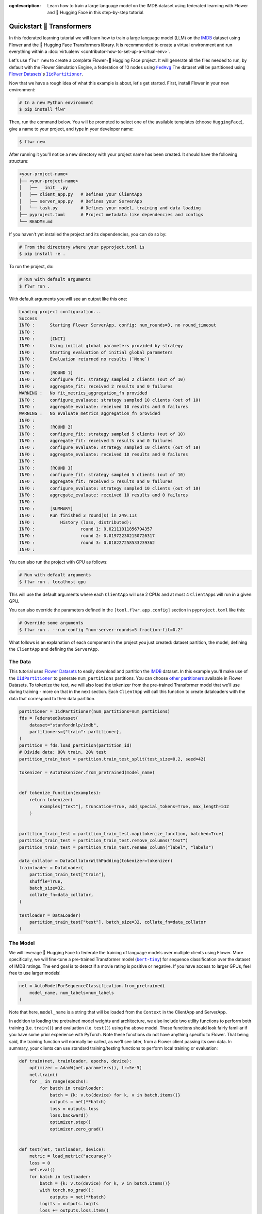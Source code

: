 :og:description: Learn how to train a large language model on the IMDB dataset using federated learning with Flower and 🤗 Hugging Face in this step-by-step tutorial.
.. meta::
    :description: Learn how to train a large language model on the IMDB dataset using federated learning with Flower and 🤗 Hugging Face in this step-by-step tutorial.

.. _quickstart-huggingface:

Quickstart 🤗 Transformers
=========================

In this federated learning tutorial we will learn how to train a large language model
(LLM) on the `IMDB <https://huggingface.co/datasets/stanfordnlp/imdb>`_ dataset using
Flower and the 🤗 Hugging Face Transformers library. It is recommended to create a
virtual environment and run everything within a :doc:`virtualenv
<contributor-how-to-set-up-a-virtual-env>`.

Let's use ``flwr new`` to create a complete Flower+🤗 Hugging Face project. It will
generate all the files needed to run, by default with the Flower Simulation Engine, a
federation of 10 nodes using |fedavg|_ The dataset will be partitioned using
|flowerdatasets|_'s |iidpartitioner|_.

Now that we have a rough idea of what this example is about, let's get started. First,
install Flower in your new environment:

.. code-block:: shell

    # In a new Python environment
    $ pip install flwr

Then, run the command below. You will be prompted to select one of the available
templates (choose ``HuggingFace``), give a name to your project, and type in your
developer name:

.. code-block:: shell

    $ flwr new

After running it you'll notice a new directory with your project name has been created.
It should have the following structure:

.. code-block:: shell

    <your-project-name>
    ├── <your-project-name>
    │   ├── __init__.py
    │   ├── client_app.py   # Defines your ClientApp
    │   ├── server_app.py   # Defines your ServerApp
    │   └── task.py         # Defines your model, training and data loading
    ├── pyproject.toml      # Project metadata like dependencies and configs
    └── README.md

If you haven't yet installed the project and its dependencies, you can do so by:

.. code-block:: shell

    # From the directory where your pyproject.toml is
    $ pip install -e .

To run the project, do:

.. code-block:: shell

    # Run with default arguments
    $ flwr run .

With default arguments you will see an output like this one:

.. code-block:: shell

    Loading project configuration...
    Success
    INFO :      Starting Flower ServerApp, config: num_rounds=3, no round_timeout
    INFO :
    INFO :      [INIT]
    INFO :      Using initial global parameters provided by strategy
    INFO :      Starting evaluation of initial global parameters
    INFO :      Evaluation returned no results (`None`)
    INFO :
    INFO :      [ROUND 1]
    INFO :      configure_fit: strategy sampled 2 clients (out of 10)
    INFO :      aggregate_fit: received 2 results and 0 failures
    WARNING :   No fit_metrics_aggregation_fn provided
    INFO :      configure_evaluate: strategy sampled 10 clients (out of 10)
    INFO :      aggregate_evaluate: received 10 results and 0 failures
    WARNING :   No evaluate_metrics_aggregation_fn provided
    INFO :
    INFO :      [ROUND 2]
    INFO :      configure_fit: strategy sampled 5 clients (out of 10)
    INFO :      aggregate_fit: received 5 results and 0 failures
    INFO :      configure_evaluate: strategy sampled 10 clients (out of 10)
    INFO :      aggregate_evaluate: received 10 results and 0 failures
    INFO :
    INFO :      [ROUND 3]
    INFO :      configure_fit: strategy sampled 5 clients (out of 10)
    INFO :      aggregate_fit: received 5 results and 0 failures
    INFO :      configure_evaluate: strategy sampled 10 clients (out of 10)
    INFO :      aggregate_evaluate: received 10 results and 0 failures
    INFO :
    INFO :      [SUMMARY]
    INFO :      Run finished 3 round(s) in 249.11s
    INFO :          History (loss, distributed):
    INFO :                  round 1: 0.02111011856794357
    INFO :                  round 2: 0.019722302150726317
    INFO :                  round 3: 0.018227258533239362
    INFO :

You can also run the project with GPU as follows:

.. code-block:: shell

    # Run with default arguments
    $ flwr run . localhost-gpu

This will use the default arguments where each ``ClientApp`` will use 2 CPUs and at most
4 ``ClientApp``\s will run in a given GPU.

You can also override the parameters defined in the ``[tool.flwr.app.config]`` section
in ``pyproject.toml`` like this:

.. code-block:: shell

    # Override some arguments
    $ flwr run . --run-config "num-server-rounds=5 fraction-fit=0.2"

What follows is an explanation of each component in the project you just created:
dataset partition, the model, defining the ``ClientApp`` and defining the ``ServerApp``.

The Data
--------

This tutorial uses |flowerdatasets|_ to easily download and partition the `IMDB
<https://huggingface.co/datasets/stanfordnlp/imdb>`_ dataset. In this example you'll
make use of the |iidpartitioner|_ to generate ``num_partitions`` partitions. You can
choose |otherpartitioners|_ available in Flower Datasets. To tokenize the text, we will
also load the tokenizer from the pre-trained Transformer model that we'll use during
training - more on that in the next section. Each ``ClientApp`` will call this function
to create dataloaders with the data that correspond to their data partition.

.. code-block:: python

    partitioner = IidPartitioner(num_partitions=num_partitions)
    fds = FederatedDataset(
        dataset="stanfordnlp/imdb",
        partitioners={"train": partitioner},
    )
    partition = fds.load_partition(partition_id)
    # Divide data: 80% train, 20% test
    partition_train_test = partition.train_test_split(test_size=0.2, seed=42)

    tokenizer = AutoTokenizer.from_pretrained(model_name)


    def tokenize_function(examples):
        return tokenizer(
            examples["text"], truncation=True, add_special_tokens=True, max_length=512
        )


    partition_train_test = partition_train_test.map(tokenize_function, batched=True)
    partition_train_test = partition_train_test.remove_columns("text")
    partition_train_test = partition_train_test.rename_column("label", "labels")

    data_collator = DataCollatorWithPadding(tokenizer=tokenizer)
    trainloader = DataLoader(
        partition_train_test["train"],
        shuffle=True,
        batch_size=32,
        collate_fn=data_collator,
    )

    testloader = DataLoader(
        partition_train_test["test"], batch_size=32, collate_fn=data_collator
    )

The Model
---------

We will leverage 🤗 Hugging Face to federate the training of language models over
multiple clients using Flower. More specifically, we will fine-tune a pre-trained
Transformer model (|berttiny|_) for sequence classification over the dataset of IMDB
ratings. The end goal is to detect if a movie rating is positive or negative. If you
have access to larger GPUs, feel free to use larger models!

.. code-block:: python

    net = AutoModelForSequenceClassification.from_pretrained(
        model_name, num_labels=num_labels
    )

Note that here, ``model_name`` is a string that will be loaded from the ``Context`` in
the ClientApp and ServerApp.

In addition to loading the pretrained model weights and architecture, we also include
two utility functions to perform both training (i.e. ``train()``) and evaluation (i.e.
``test()``) using the above model. These functions should look fairly familiar if you
have some prior experience with PyTorch. Note these functions do not have anything
specific to Flower. That being said, the training function will normally be called, as
we'll see later, from a Flower client passing its own data. In summary, your clients can
use standard training/testing functions to perform local training or evaluation:

.. code-block:: python

    def train(net, trainloader, epochs, device):
        optimizer = AdamW(net.parameters(), lr=5e-5)
        net.train()
        for _ in range(epochs):
            for batch in trainloader:
                batch = {k: v.to(device) for k, v in batch.items()}
                outputs = net(**batch)
                loss = outputs.loss
                loss.backward()
                optimizer.step()
                optimizer.zero_grad()


    def test(net, testloader, device):
        metric = load_metric("accuracy")
        loss = 0
        net.eval()
        for batch in testloader:
            batch = {k: v.to(device) for k, v in batch.items()}
            with torch.no_grad():
                outputs = net(**batch)
            logits = outputs.logits
            loss += outputs.loss.item()
            predictions = torch.argmax(logits, dim=-1)
            metric.add_batch(predictions=predictions, references=batch["labels"])
        loss /= len(testloader.dataset)
        accuracy = metric.compute()["accuracy"]
        return loss, accuracy

The ClientApp
-------------

The main changes we have to make to use 🤗 Hugging Face with Flower will be found in the
``get_weights()`` and ``set_weights()`` functions. Under the hood, the ``transformers``
library uses PyTorch, which means we can reuse the ``get_weights()`` and
``set_weights()`` code that we defined in the :doc:`Quickstart PyTorch
<tutorial-quickstart-pytorch>` tutorial. As a reminder, in ``get_weights()``, PyTorch
model parameters are extracted and represented as a list of NumPy arrays. The
``set_weights()`` function that's the opposite: given a list of NumPy arrays it applies
them to an existing PyTorch model. Doing this in fairly easy in PyTorch.

.. note::

    The specific implementation of ``get_weights()`` and ``set_weights()`` depends on
    the type of models you use. The ones shown below work for a wide range of PyTorch
    models but you might need to adjust them if you have more exotic model
    architectures.

.. code-block:: python

    def get_weights(net):
        return [val.cpu().numpy() for _, val in net.state_dict().items()]


    def set_weights(net, parameters):
        params_dict = zip(net.state_dict().keys(), parameters)
        state_dict = OrderedDict({k: torch.tensor(v) for k, v in params_dict})
        net.load_state_dict(state_dict, strict=True)

The rest of the functionality is directly inspired by the centralized case. The
``fit()`` method in the client trains the model using the local dataset. Similarly, the
``evaluate()`` method is used to evaluate the model received on a held-out validation
set that the client might have:

.. code-block:: python

    class FlowerClient(NumPyClient):
        def __init__(self, net, trainloader, testloader, local_epochs):
            self.net = net
            self.trainloader = trainloader
            self.testloader = testloader
            self.local_epochs = local_epochs
            self.device = torch.device("cuda:0" if torch.cuda.is_available() else "cpu")
            self.net.to(self.device)

        def fit(self, parameters, config):
            set_weights(self.net, parameters)
            train(self.net, self.trainloader, epochs=self.local_epochs, device=self.device)
            return get_weights(self.net), len(self.trainloader), {}

        def evaluate(self, parameters, config):
            set_weights(self.net, parameters)
            loss, accuracy = test(self.net, self.testloader, self.device)
            return float(loss), len(self.testloader), {"accuracy": accuracy}

Finally, we can construct a ``ClientApp`` using the ``FlowerClient`` defined above by
means of a ``client_fn()`` callback. Note that the `context` enables you to get access
to hyperparemeters defined in your ``pyproject.toml`` to configure the run. In this
tutorial we access the ``local-epochs`` setting to control the number of epochs a
``ClientApp`` will perform when running the ``fit()`` method. You could define
additional hyperparameters in ``pyproject.toml`` and access them here.

.. code-block:: python

    def client_fn(context: Context):

        # Get this client's dataset partition
        partition_id = context.node_config["partition-id"]
        num_partitions = context.node_config["num-partitions"]
        model_name = context.run_config["model-name"]
        trainloader, valloader = load_data(partition_id, num_partitions, model_name)

        # Load model
        num_labels = context.run_config["num-labels"]
        net = AutoModelForSequenceClassification.from_pretrained(
            model_name, num_labels=num_labels
        )

        local_epochs = context.run_config["local-epochs"]

        # Return Client instance
        return FlowerClient(net, trainloader, valloader, local_epochs).to_client()


    # Flower ClientApp
    app = ClientApp(client_fn)

The ServerApp
-------------

To construct a ``ServerApp`` we define a ``server_fn()`` callback with an identical
signature to that of ``client_fn()`` but the return type is |serverappcomponents|_ as
opposed to a |client|_ In this example we use the `FedAvg` strategy. To it we pass a
randomly initialized model that will server as the global model to federated. Note that
the value of ``fraction_fit`` is read from the run config. You can find the default
value defined in the ``pyproject.toml``.

.. code-block:: python

    def server_fn(context: Context):
        # Read from config
        num_rounds = context.run_config["num-server-rounds"]
        fraction_fit = context.run_config["fraction-fit"]

        # Initialize global model
        model_name = context.run_config["model-name"]
        num_labels = context.run_config["num-labels"]
        net = AutoModelForSequenceClassification.from_pretrained(
            model_name, num_labels=num_labels
        )

        weights = get_weights(net)
        initial_parameters = ndarrays_to_parameters(weights)

        # Define strategy
        strategy = FedAvg(
            fraction_fit=fraction_fit,
            fraction_evaluate=1.0,
            initial_parameters=initial_parameters,
        )
        config = ServerConfig(num_rounds=num_rounds)

        return ServerAppComponents(strategy=strategy, config=config)


    # Create ServerApp
    app = ServerApp(server_fn=server_fn)

Congratulations! You've successfully built and run your first federated learning system
for an LLM.

.. note::

    Check the source code of the extended version of this tutorial in
    |quickstart_hf_link|_ in the Flower GitHub repository. For a comprehensive example
    of a federated fine-tuning of an LLM with Flower, refer to the |flowertune|_ example
    in the Flower GitHub repository.

.. |quickstart_hf_link| replace:: ``examples/quickstart-huggingface``

.. |fedavg| replace:: ``FedAvg``

.. |iidpartitioner| replace:: ``IidPartitioner``

.. |otherpartitioners| replace:: other partitioners

.. |berttiny| replace:: ``bert-tiny``

.. |serverappcomponents| replace:: ``ServerAppComponents``

.. |client| replace:: ``Client``

.. |flowerdatasets| replace:: Flower Datasets

.. |flowertune| replace:: FlowerTune LLM

.. _berttiny: https://huggingface.co/prajjwal1/bert-tiny

.. _client: ref-api/flwr.client.Client.html#client

.. _fedavg: ref-api/flwr.server.strategy.FedAvg.html#flwr.server.strategy.FedAvg

.. _flowerdatasets: https://flower.ai/docs/datasets/

.. _flowertune: https://github.com/adap/flower/tree/main/examples/flowertune-llm

.. _iidpartitioner: https://flower.ai/docs/datasets/ref-api/flwr_datasets.partitioner.IidPartitioner.html#flwr_datasets.partitioner.IidPartitioner

.. _otherpartitioners: https://flower.ai/docs/datasets/ref-api/flwr_datasets.partitioner.html

.. _quickstart_hf_link: https://github.com/adap/flower/tree/main/examples/quickstart-huggingface

.. _serverappcomponents: ref-api/flwr.server.ServerAppComponents.html#serverappcomponents
